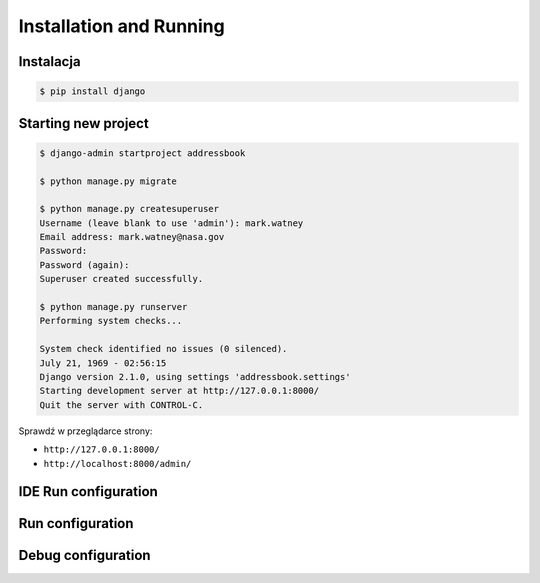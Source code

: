 Installation and Running
========================


Instalacja
-------------------------------------------------------------------------------
.. code-block:: console

    $ pip install django


Starting new project
-------------------------------------------------------------------------------
.. code-block:: console

    $ django-admin startproject addressbook

    $ python manage.py migrate

    $ python manage.py createsuperuser
    Username (leave blank to use 'admin'): mark.watney
    Email address: mark.watney@nasa.gov
    Password:
    Password (again):
    Superuser created successfully.

    $ python manage.py runserver
    Performing system checks...

    System check identified no issues (0 silenced).
    July 21, 1969 - 02:56:15
    Django version 2.1.0, using settings 'addressbook.settings'
    Starting development server at http://127.0.0.1:8000/
    Quit the server with CONTROL-C.

Sprawdź w przeglądarce strony:

* ``http://127.0.0.1:8000/``
* ``http://localhost:8000/admin/``

IDE Run configuration
-------------------------------------------------------------------------------

Run configuration
-----------------

Debug configuration
-------------------
